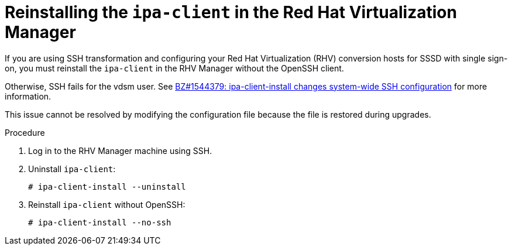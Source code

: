// Module included in the following assemblies:
//
// IMS_1.1/master.adoc
// RHV only
[id="Reinstalling_ipa_client_{context}"]
= Reinstalling the `ipa-client` in the Red Hat Virtualization Manager

If you are using SSH transformation and configuring your Red Hat Virtualization (RHV) conversion hosts for SSSD with single sign-on, you must reinstall the `ipa-client` in the RHV Manager without the OpenSSH client.

Otherwise, SSH fails for the vdsm user. See link:https://bugzilla.redhat.com/show_bug.cgi?id=1544379[BZ#1544379: ipa-client-install changes system-wide SSH configuration] for more information.

This issue cannot be resolved by modifying the configuration file because the file is restored during upgrades.

.Procedure

. Log in to the RHV Manager machine using SSH.
. Uninstall `ipa-client`:
+
----
# ipa-client-install --uninstall
----

. Reinstall `ipa-client` without OpenSSH:
+
----
# ipa-client-install --no-ssh
----
